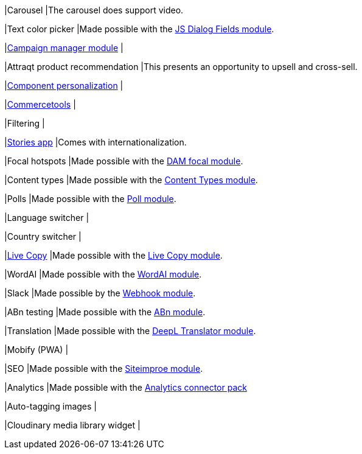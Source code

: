 
// tag::carousel[]
|Carousel
|The carousel does support video.
// end::carousle[]

// tag::color-picker[]
|Text color picker
|Made possible with the link:https://marketplace.magnolia-cms.com/detail/javascript-dialog-fields.html[JS Dialog Fields module^].
// end::color-picker[]

// tag::campaign-manager[]
|link:https://marketplace.magnolia-cms.com/detail/campaign-manager.html[Campaign manager module^]
|
// end::campaign-manager[]

// tag::attraqt[]
|Attraqt product recommendation
|This presents an opportunity to upsell and cross-sell.
// end::attraqt[]

// tag::component-personalization[]
|link:https://docs.magnolia-cms.com/product-docs/6.2/Features/Personalization/Component-personalization.html[Component personalization^]
|
// end::component-personalization[]

// tag::commercetools[]
|link:https://marketplace.magnolia-cms.com/detail/commercetools.html[Commercetools^]
|
// tag::commercetools[]

// tag::filtering[]
|Filtering
|
// end::filtering[]

// tag::stories-app[]
|link:https://docs.magnolia-cms.com/product-docs/6.2/Apps/List-of-apps/Stories-app.html[Stories app^]
|Comes with internationalization.
// end::stories-app[]

// tag::focal-hotspot[]
|Focal hotspots
|Made possible with the link:https://marketplace.magnolia-cms.com/detail/image-focal-points.html[DAM focal module^].
// end::focal-hotspot[]

// tag::content-type[]
|Content types
|Made possible with the link:https://docs.magnolia-cms.com/product-docs/6.2/Modules/List-of-modules/Content-Types-module.html[Content Types module^].
// end::content-type[]

// tag::poll
|Polls
|Made possible with the link:https://documentation.magnolia-cms.com/display/SERVICES/Poll+Module[Poll module^].
// end::poll

// tag::others[]

// tag::language-switcher[]
|Language switcher
|
// end::language-switcher[]

// tag::country-switcher[]
|Country switcher
|
// end::country-switcher[]

// tag::live-copy[]
|link:https://docs.magnolia-cms.com/product-docs/6.2/Special-Features/Live-Copy.html[Live Copy^]
|Made possible with the link:https://docs.magnolia-cms.com/product-docs/6.2/Special-Features/Live-Copy/Live-Copy-module.html[Live Copy module^].
// end::live-copy[]

// tag::word-ai[]
|WordAI
|Made possible with the link:https://documentation.magnolia-cms.com/display/SERVICES/WordAI[WordAI module^].
// end::word-ai[]

// tag::slack[]
|Slack
|Made possible by the link:https://docs.magnolia-cms.com/incubator-modules/index.html[Webhook module^].
// end::slack[]

// tag::abn[]
|ABn testing
|Made possible with the link:https://docs.magnolia-cms.com/product-docs/6.2/Special-Features/ABn-testing/ABn-testing-module.html[ABn module^].
// end::abn[]

// tag::deepl[]
|Translation
|Made possible with the link:https://marketplace.magnolia-cms.com/detail/deepl-translator.html[DeepL Translator module^].
// end::deepl[]

// tag::mobify[]
|Mobify (PWA)
|
// end::mobify[]

// tag::siteimprove[]
|SEO
|Made possible with the link:https://docs.magnolia-cms.com/product-docs/6.2/Connector-Packs/Optimization-Connector-Pack/Siteimprove-module.html[Siteimproe module^].
// end::siteimprove[]

// tag::analytics[]
|Analytics
|Made possible with the link:https://docs.magnolia-cms.com/product-docs/6.2/Connector-Packs/Analytics-Connector-Pack.html[Analytics connector pack^]
// end::analytics[]

// tag::autotagging-images[]
|Auto-tagging images
|
// end::autotagging-images[]

// tag::cloudinary[]
|Cloudinary media library widget
|
// end::cloudinary[]

// end::others[]
